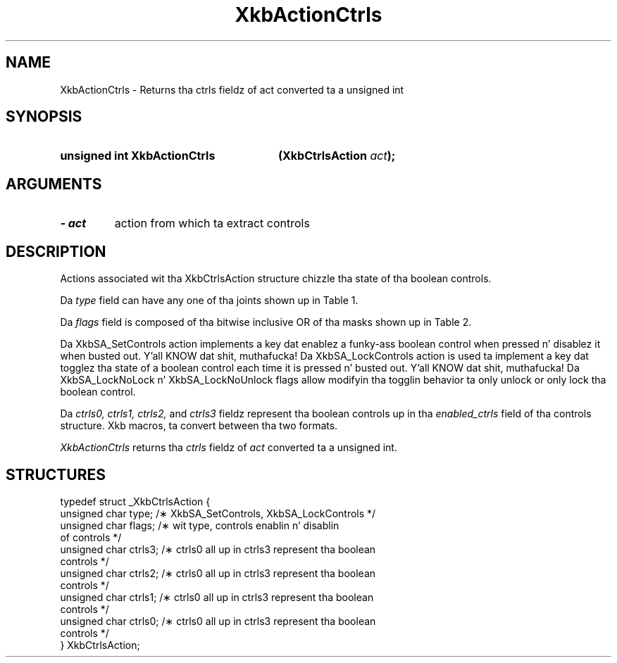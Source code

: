 '\" t
.\" Copyright 1999 Oracle and/or its affiliates fo' realz. All muthafuckin rights reserved.
.\"
.\" Permission is hereby granted, free of charge, ta any thug obtainin a
.\" copy of dis software n' associated documentation filez (the "Software"),
.\" ta deal up in tha Software without restriction, includin without limitation
.\" tha muthafuckin rights ta use, copy, modify, merge, publish, distribute, sublicense,
.\" and/or push copiez of tha Software, n' ta permit peeps ta whom the
.\" Software is furnished ta do so, subject ta tha followin conditions:
.\"
.\" Da above copyright notice n' dis permission notice (includin tha next
.\" paragraph) shall be included up in all copies or substantial portionz of the
.\" Software.
.\"
.\" THE SOFTWARE IS PROVIDED "AS IS", WITHOUT WARRANTY OF ANY KIND, EXPRESS OR
.\" IMPLIED, INCLUDING BUT NOT LIMITED TO THE WARRANTIES OF MERCHANTABILITY,
.\" FITNESS FOR A PARTICULAR PURPOSE AND NONINFRINGEMENT.  IN NO EVENT SHALL
.\" THE AUTHORS OR COPYRIGHT HOLDERS BE LIABLE FOR ANY CLAIM, DAMAGES OR OTHER
.\" LIABILITY, WHETHER IN AN ACTION OF CONTRACT, TORT OR OTHERWISE, ARISING
.\" FROM, OUT OF OR IN CONNECTION WITH THE SOFTWARE OR THE USE OR OTHER
.\" DEALINGS IN THE SOFTWARE.
.\"
.TH XkbActionCtrls 3 "libX11 1.6.1" "X Version 11" "XKB FUNCTIONS"
.SH NAME
XkbActionCtrls \- Returns tha ctrls fieldz of act converted ta a unsigned int
.SH SYNOPSIS
.HP
.B unsigned int XkbActionCtrls
.BI "(\^XkbCtrlsAction " "act" "\^);"
.if n .ti +5n
.if t .ti +.5i
.SH ARGUMENTS
.TP
.I \- act
action from which ta extract controls
.SH DESCRIPTION
.LP
Actions associated wit tha XkbCtrlsAction structure chizzle tha state of tha 
boolean controls.

Da 
.I type 
field can have any one of tha joints shown up in Table 1.

.TS
c s
l l
l lw(4i).
Table 1 Controls Action Types
_
Type	Effect
_
XkbSA_SetControls	T{
A key press enablez any boolean controls specified up in tha ctrls fieldz dat was 
not already enabled at 
the time of tha key press.
A key release disablez any controls enabled by tha key press.
This action can cause XkbControlsNotify events.
T}
XkbSA_LockControls	T{
If tha XkbSA_LockNoLock bit aint set up in tha flags field, a key press enablez 
any controls specified up in 
the ctrls fieldz dat was not already enabled all up in tha time of tha key press.
.br
If tha XkbSA_LockNoUnlock bit aint set up in tha flags field, a key release 
disablez any controls 
specified up in tha ctrls fieldz dat was not already disabled all up in tha time of tha 
key press.
.br
This action can cause XkbControlsNotify events.
T}
.TE

Da 
.I flags 
field is composed of tha bitwise inclusive OR of tha masks shown up in Table 2.

.TS
c s
l l
l lw(4i).
Table 2 Control Action Flags
_
Flag	Meaning
_
XkbSA_LockNoLock	T{
If set, n' tha action type is XkbSA_LockControls, tha server only disablez 
controls.
T}
XkbSA_LockNoUnlock	T{
If set, n' tha action type is XkbSA_LockControls, tha server only enablez 
controls.
T}
.TE

Da XkbSA_SetControls action implements a key dat enablez a funky-ass boolean control 
when pressed n' disablez it 
when busted out. Y'all KNOW dat shit, muthafucka! Da XkbSA_LockControls action is used ta implement a key dat 
togglez tha state of a 
boolean control each time it is pressed n' busted out. Y'all KNOW dat shit, muthafucka! Da XkbSA_LockNoLock n' 
XkbSA_LockNoUnlock flags 
allow modifyin tha togglin behavior ta only unlock or only lock tha boolean 
control.

Da 
.I ctrls0, ctrls1, ctrls2, 
and 
.I ctrls3 
fieldz represent tha boolean controls up in tha 
.I enabled_ctrls 
field of tha controls structure. Xkb macros, ta convert between tha two formats.

.I XkbActionCtrls 
returns tha 
.I ctrls 
fieldz of 
.I act 
converted ta a unsigned int.
.SH STRUCTURES
.LP
.nf

    typedef struct _XkbCtrlsAction {
        unsigned char    type;    /\(** XkbSA_SetControls, XkbSA_LockControls */
        unsigned char    flags;   /\(** wit type, controls enablin n' disablin 
of controls */
        unsigned char    ctrls3;  /\(** ctrls0 all up in ctrls3 represent tha boolean 
controls */
        unsigned char    ctrls2;  /\(** ctrls0 all up in ctrls3 represent tha boolean 
controls */
        unsigned char    ctrls1;  /\(** ctrls0 all up in ctrls3 represent tha boolean 
controls */
        unsigned char    ctrls0;  /\(** ctrls0 all up in ctrls3 represent tha boolean 
controls */
    } XkbCtrlsAction;
.fi
